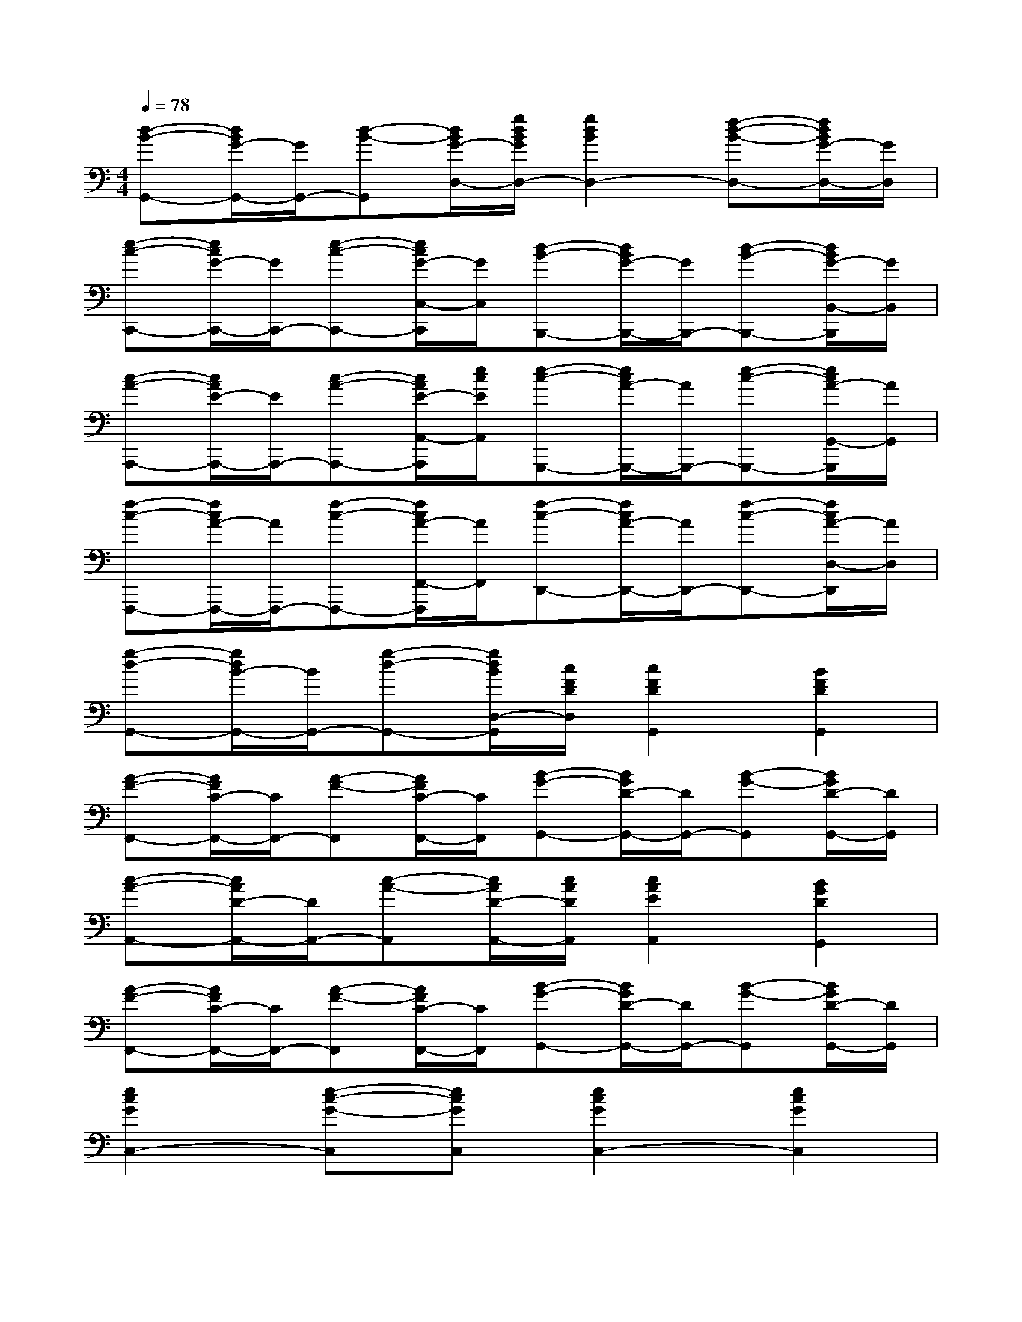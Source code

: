 X:1
T:
M:4/4
L:1/8
Q:1/4=78
K:C%0sharps
V:1
[d-B-G,,-][d/2B/2G/2-G,,/2-][G/2G,,/2-][d-B-G,,][d/2B/2G/2-D,/2-][g/2d/2B/2G/2D,/2-][g2d2B2D,2-][f-d-B-D,-][f/2d/2B/2G/2-D,/2-][G/2D,/2]|
[e-c-C,,-][e/2c/2G/2-C,,/2-][G/2C,,/2-][e-c-C,,-][e/2c/2G/2-C,/2-C,,/2][G/2C,/2][d-B-B,,,-][d/2B/2G/2-B,,,/2-][G/2B,,,/2-][d-B-B,,,-][d/2B/2G/2-B,,/2-B,,,/2][G/2B,,/2]|
[c-A-A,,,-][c/2A/2E/2-A,,,/2-][E/2A,,,/2-][c-A-A,,,-][c/2A/2E/2-A,,/2-A,,,/2][e/2c/2E/2A,,/2][e-c-G,,,-][e/2c/2A/2-G,,,/2-][A/2G,,,/2-][e-c-G,,,-][e/2c/2A/2-G,,/2-G,,,/2][A/2G,,/2]|
[f-c-F,,,-][f/2c/2A/2-F,,,/2-][A/2F,,,/2-][f-c-F,,,-][f/2c/2A/2-F,,/2-F,,,/2][A/2F,,/2][f-c-D,,-][f/2c/2A/2-D,,/2-][A/2D,,/2-][f-c-D,,-][f/2c/2A/2-D,/2-D,,/2][A/2D,/2]|
[g-d-G,,-][g/2d/2B/2-G,,/2-][B/2G,,/2-][g-d-G,,-][g/2d/2B/2D,/2-G,,/2][c/2F/2D/2D,/2][c2F2D2G,,2][B2F2D2G,,2]|
[A-F-F,,-][A/2F/2C/2-F,,/2-][C/2F,,/2-][A-F-F,,][A/2F/2C/2-F,,/2-][C/2F,,/2][B-G-G,,-][B/2G/2D/2-G,,/2-][D/2G,,/2-][B-G-G,,][B/2G/2D/2-G,,/2-][D/2G,,/2]|
[c-A-A,,-][c/2A/2D/2-A,,/2-][D/2A,,/2-][c-A-A,,][c/2A/2D/2-A,,/2-][c/2A/2D/2A,,/2][c2A2E2A,,2][B2G2D2G,,2]|
[A-F-F,,-][A/2F/2C/2-F,,/2-][C/2F,,/2-][A-F-F,,][A/2F/2C/2-F,,/2-][C/2F,,/2][B-G-G,,-][B/2G/2D/2-G,,/2-][D/2G,,/2-][B-G-G,,][B/2G/2D/2-G,,/2-][D/2G,,/2]|
[e2c2G2C,2-][e-c-G-C,][ecGC,][e2c2G2C,2-][e2c2G2C,2]|
[d2B2G2G,,2-][d-B-G-G,,][dBGG,,][d2B2G2G,,2-][d2B2G2G,,2]|
[c2A2E2A,,2-][c-A-E-A,,][cAEA,,][c2A2E2A,,2-][c2A2E2A,,2]|
[c2A2F2F,,2-][c-A-F-F,,][cAFF,,][B2G2D2G,,2-][B2G2D2G,,2]|
[c2G2E2C,2-][c-G-E-C,][cGEC,][c2G2E2C,2-][c2G2E2C,2]|
[B2^G2E2E,,2-][B-^G-E-E,,][B^GEE,,][B2^G2E2E,,2-][B2^G2E2E,,2]|
[c2A2F2F,,2-][c-A-F-F,,][cAFF,,][c2A2F2F,,2-][c2A2F2F,,2]|
[d2B2=G2G,,2-][d-B-G-G,,][dBGG,,][B2^G2E2^G,,2-][B2^G2E2^G,,2]